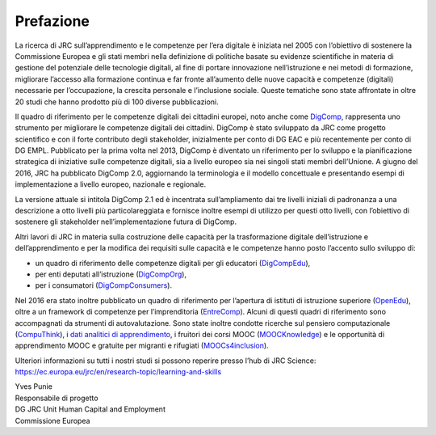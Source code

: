 Prefazione
----------

La ricerca di JRC sull’apprendimento e le competenze per l’era digitale
è iniziata nel 2005 con l’obiettivo di sostenere la Commissione Europea
e gli stati membri nella definizione di politiche basate su evidenze
scientifiche in materia di gestione del potenziale delle tecnologie
digitali, al fine di portare innovazione nell’istruzione e nei metodi di
formazione, migliorare l’accesso alla formazione continua e far fronte
all’aumento delle nuove capacità e competenze (digitali) necessarie per
l’occupazione, la crescita personale e l’inclusione sociale. Queste
tematiche sono state affrontate in oltre 20 studi che hanno prodotto più
di 100 diverse pubblicazioni.

Il quadro di riferimento per le competenze digitali dei cittadini
europei, noto anche come
`DigComp <https://ec.europa.eu/jrc/en/digcomp>`__, rappresenta uno
strumento per migliorare le competenze digitali dei cittadini. DigComp è
stato sviluppato da JRC come progetto scientifico e con il forte
contributo degli stakeholder, inizialmente per conto di DG EAC e più
recentemente per conto di DG EMPL. Pubblicato per la prima volta nel
2013, DigComp è diventato un riferimento per lo sviluppo e la
pianificazione strategica di iniziative sulle competenze digitali, sia a
livello europeo sia nei singoli stati membri dell’Unione. A giugno del
2016, JRC ha pubblicato DigComp 2.0, aggiornando la terminologia e il
modello concettuale e presentando esempi di implementazione a livello
europeo, nazionale e regionale.

La versione attuale si intitola DigComp 2.1 ed è incentrata
sull’ampliamento dai tre livelli iniziali di padronanza a una
descrizione a otto livelli più particolareggiata e fornisce inoltre
esempi di utilizzo per questi otto livelli, con l’obiettivo di sostenere
gli stakeholder nell’implementazione futura di DigComp.

Altri lavori di JRC in materia sulla costruzione delle capacità per la
trasformazione digitale dell’istruzione e dell’apprendimento e per la
modifica dei requisiti sulle capacità e le competenze hanno posto
l’accento sullo sviluppo di:

-  un quadro di riferimento delle competenze digitali per gli educatori
   (`DigCompEdu <https://ec.europa.eu/jrc/en/digcompedu>`__),

-  per enti deputati all’istruzione
   (`DigCompOrg <https://ec.europa.eu/jrc/en/digcomporg>`__),

-  per i consumatori
   (`DigCompConsumers <https://ec.europa.eu/jrc/en/digcompconsumers>`__).

Nel 2016 era stato inoltre pubblicato un quadro di riferimento per
l’apertura di istituti di istruzione superiore
(`OpenEdu <https://ec.europa.eu/jrc/en/open-education>`__), oltre a un
framework di competenze per l’imprenditoria
(`EntreComp <https://ec.europa.eu/jrc/en/entrecomp>`__). Alcuni di
questi quadri di riferimento sono accompagnati da strumenti di
autovalutazione. Sono state inoltre condotte ricerche sul pensiero
computazionale
(`CompuThink <https://ec.europa.eu/jrc/en/computational-thinking>`__), i
`dati analitici di apprendimento <http://europa.eu/!cB93Gb>`__, i
fruitori dei corsi MOOC (`MOOCKnowledge <http://moocknowledge.eu>`__) e
le opportunità di apprendimento MOOC e gratuite per migranti e rifugiati
(`MOOCs4inclusion <http://moocs4inclusion.org>`__).

Ulteriori informazioni su tutti i nostri studi si possono reperire
presso l’hub di JRC Science:
`https://ec.europa.eu/jrc/en/research-topic/learning-and-skills <https://ec.europa.eu/jrc/en/research-topic/learning-and-skills>`__

| Yves Punie
| Responsabile di progetto
| DG JRC Unit Human Capital and Employment
| Commissione Europea
